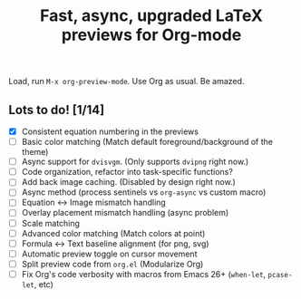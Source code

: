 #+title: Fast, async, upgraded LaTeX previews for Org-mode

Load, run =M-x org-preview-mode=. Use Org as usual. Be amazed.

** Lots to do! [1/14]
+ [X] Consistent equation numbering in the previews
+ [ ] Basic color matching (Match default foreground/background of the theme)
+ [ ] Async support for =dvisvgm=.  (Only supports =dvipng= right now.)
+ [ ] Code organization, refactor into task-specific functions?
+ [ ] Add back image caching.  (Disabled by design right now.)
+ [ ] Async method (process sentinels vs =org-async= vs custom macro)
+ [ ] Equation ↔ Image mismatch handling
+ [ ] Overlay placement mismatch handling (async problem)
+ [ ] Scale matching
+ [ ] Advanced color matching (Match colors at point)
+ [ ] Formula ↔ Text baseline alignment (for png, svg)
+ [ ] Automatic preview toggle on cursor movement
+ [ ] Split preview code from =org.el= (Modularize Org)
+ [ ] Fix Org's code verbosity with macros from Emacs 26+ (=when-let=, =pcase-let=, etc)
